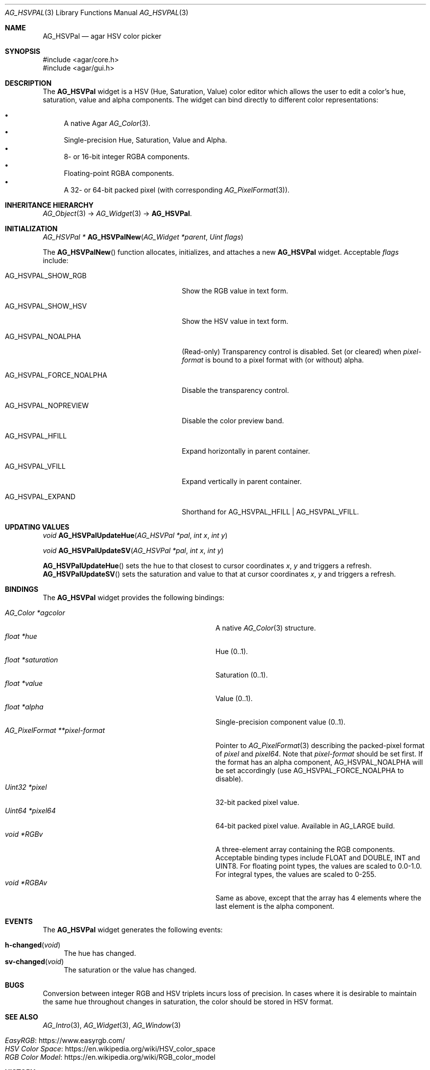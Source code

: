 .\" Copyright (c) 2005-2022 Julien Nadeau Carriere <vedge@csoft.net>
.\" All rights reserved.
.\"
.\" Redistribution and use in source and binary forms, with or without
.\" modification, are permitted provided that the following conditions
.\" are met:
.\" 1. Redistributions of source code must retain the above copyright
.\"    notice, this list of conditions and the following disclaimer.
.\" 2. Redistributions in binary form must reproduce the above copyright
.\"    notice, this list of conditions and the following disclaimer in the
.\"    documentation and/or other materials provided with the distribution.
.\" 
.\" THIS SOFTWARE IS PROVIDED BY THE AUTHOR ``AS IS'' AND ANY EXPRESS OR
.\" IMPLIED WARRANTIES, INCLUDING, BUT NOT LIMITED TO, THE IMPLIED
.\" WARRANTIES OF MERCHANTABILITY AND FITNESS FOR A PARTICULAR PURPOSE
.\" ARE DISCLAIMED. IN NO EVENT SHALL THE AUTHOR BE LIABLE FOR ANY DIRECT,
.\" INDIRECT, INCIDENTAL, SPECIAL, EXEMPLARY, OR CONSEQUENTIAL DAMAGES
.\" (INCLUDING BUT NOT LIMITED TO, PROCUREMENT OF SUBSTITUTE GOODS OR
.\" SERVICES; LOSS OF USE, DATA, OR PROFITS; OR BUSINESS INTERRUPTION)
.\" HOWEVER CAUSED AND ON ANY THEORY OF LIABILITY, WHETHER IN CONTRACT,
.\" STRICT LIABILITY, OR TORT (INCLUDING NEGLIGENCE OR OTHERWISE) ARISING
.\" IN ANY WAY OUT OF THE USE OF THIS SOFTWARE EVEN IF ADVISED OF THE
.\" POSSIBILITY OF SUCH DAMAGE.
.\"
.Dd December 21, 2022
.Dt AG_HSVPAL 3
.Os Agar 1.7
.Sh NAME
.Nm AG_HSVPal
.Nd agar HSV color picker
.Sh SYNOPSIS
.Bd -literal
#include <agar/core.h>
#include <agar/gui.h>
.Ed
.Sh DESCRIPTION
.\" IMAGE(http://libagar.org/widgets/AG_HSVPal.png, "The AG_HSVPal(3) widget")
The
.Nm
widget is a HSV (Hue, Saturation, Value) color editor which allows the user
to edit a color's hue, saturation, value and alpha components.
The widget can bind directly to different color representations:
.Pp
.Bl -bullet -compact
.It
A native Agar
.Xr AG_Color 3 .
.It
Single-precision Hue, Saturation, Value and Alpha.
.It
8- or 16-bit integer RGBA components.
.It
Floating-point RGBA components.
.It
A 32- or 64-bit packed pixel (with corresponding
.Xr AG_PixelFormat 3 ) .
.El
.Sh INHERITANCE HIERARCHY
.Xr AG_Object 3 ->
.Xr AG_Widget 3 ->
.Nm .
.Sh INITIALIZATION
.nr nS 1
.Ft "AG_HSVPal *"
.Fn AG_HSVPalNew "AG_Widget *parent" "Uint flags"
.Pp
.nr nS 0
The
.Fn AG_HSVPalNew
function allocates, initializes, and attaches a new
.Nm
widget.
Acceptable
.Fa flags
include:
.Bl -tag -width "AG_HSVPAL_FORCE_NOALPHA "
.It AG_HSVPAL_SHOW_RGB
Show the RGB value in text form.
.It AG_HSVPAL_SHOW_HSV
Show the HSV value in text form.
.It AG_HSVPAL_NOALPHA
(Read-only)
Transparency control is disabled.
Set (or cleared) when
.Va pixel-format
is bound to a pixel format with (or without) alpha.
.It AG_HSVPAL_FORCE_NOALPHA
Disable the transparency control.
.It AG_HSVPAL_NOPREVIEW
Disable the color preview band.
.It AG_HSVPAL_HFILL
Expand horizontally in parent container.
.It AG_HSVPAL_VFILL
Expand vertically in parent container.
.It AG_HSVPAL_EXPAND
Shorthand for
.Dv AG_HSVPAL_HFILL | AG_HSVPAL_VFILL .
.El
.Sh UPDATING VALUES
.nr nS 1
.Ft "void"
.Fn AG_HSVPalUpdateHue "AG_HSVPal *pal" "int x" "int y"
.Pp
.Ft "void"
.Fn AG_HSVPalUpdateSV "AG_HSVPal *pal" "int x" "int y"
.Pp
.nr nS 0
.Fn AG_HSVPalUpdateHue
sets the hue to that closest to cursor coordinates
.Fa x ,
.Fa y
and triggers a refresh.
.Fn AG_HSVPalUpdateSV
sets the saturation and value to that at cursor coordinates
.Fa x ,
.Fa y
and triggers a refresh.
.Sh BINDINGS
The
.Nm
widget provides the following bindings:
.Pp
.Bl -tag -compact -width "AG_PixelFormat **pixel-format "
.It Va AG_Color *agcolor
A native
.Xr AG_Color 3
structure.
.It Va float *hue
Hue (0..1).
.It Va float *saturation
Saturation (0..1).
.It Va float *value
Value (0..1).
.It Va float *alpha
Single-precision component value (0..1).
.It Va AG_PixelFormat **pixel-format
Pointer to
.Xr AG_PixelFormat 3
describing the packed-pixel format of
.Va pixel
and
.Va pixel64 .
Note that
.Va pixel-format
should be set first.
If the format has an alpha component,
.Dv AG_HSVPAL_NOALPHA will be set accordingly
(use
.Dv AG_HSVPAL_FORCE_NOALPHA
to disable).
.It Va Uint32 *pixel
32-bit packed pixel value.
.It Va Uint64 *pixel64
64-bit packed pixel value.
Available in
.Dv AG_LARGE
build.
.It Va void *RGBv
A three-element array containing the RGB components.
Acceptable binding types include FLOAT and DOUBLE, INT and UINT8.
For floating point types, the values are scaled to 0.0-1.0.
For integral types, the values are scaled to 0-255.
.It Va void *RGBAv
Same as above, except that the array has 4 elements where the last element
is the alpha component.
.El
.Sh EVENTS
The
.Nm
widget generates the following events:
.Pp
.Bl -tag -compact -width 2n
.It Fn h-changed "void"
The hue has changed.
.It Fn sv-changed "void"
The saturation or the value has changed.
.El
.Sh BUGS
Conversion between integer RGB and HSV triplets incurs loss of precision.
In cases where it is desirable to maintain the same hue throughout changes in
saturation, the color should be stored in HSV format.
.Sh SEE ALSO
.Xr AG_Intro 3 ,
.Xr AG_Widget 3 ,
.Xr AG_Window 3
.Pp
.Bl -tag -compact
.It Lk https://www.easyrgb.com/ EasyRGB
.It Lk https://en.wikipedia.org/wiki/HSV_color_space HSV Color Space
.It Lk https://en.wikipedia.org/wiki/RGB_color_model RGB Color Model
.El
.Sh HISTORY
The
.Nm
widget first appeared in Agar 1.0.
The
.Va pixel64
binding,
.Fn AG_HSVPalUpdateHue
and
.Fn AG_HSVPalUpdateSV
appeared in Agar 1.6.0.
